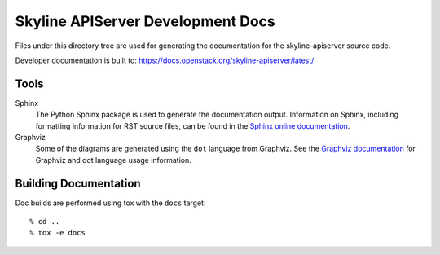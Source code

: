 ==================================
Skyline APIServer Development Docs
==================================

Files under this directory tree are used for generating the documentation
for the skyline-apiserver source code.

Developer documentation is built to:
https://docs.openstack.org/skyline-apiserver/latest/

Tools
=====

Sphinx
  The Python Sphinx package is used to generate the documentation output.
  Information on Sphinx, including formatting information for RST source
  files, can be found in the `Sphinx online documentation
  <http://www.sphinx-doc.org/en/stable/>`_.

Graphviz
  Some of the diagrams are generated using the ``dot`` language
  from Graphviz. See the `Graphviz documentation <http://www.graphviz.org/>`_
  for Graphviz and dot language usage information.


Building Documentation
======================

Doc builds are performed using tox with the ``docs`` target::

 % cd ..
 % tox -e docs

